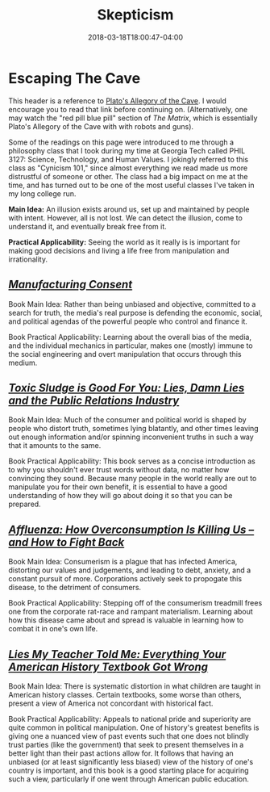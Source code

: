 #+HUGO_BASE_DIR: ../../
#+HUGO_SECTION: links

#+TITLE: Skepticism
#+DATE: 2018-03-18T18:00:47-04:00
#+HUGO_CATEGORIES: "Philosophy"
#+HUGO_TAGS: "reality" "skepticism" "systems of deception"
#+HUGO_CUSTOM_FRONT_MATTER: :inprogress true

* Escaping The Cave

This header is a reference to [[http://historyguide.org/intellect/allegory.html][Plato's Allegory of the Cave]]. I would encourage you to read that link before continuing on. (Alternatively, one may watch the "red pill blue pill" section of /The Matrix/, which is essentially Plato's Allegory of the Cave with with robots and guns).

Some of the readings on this page were introduced to me through a philosophy class that I took during my time at Georgia Tech called PHIL 3127: Science, Technology, and Human Values. I jokingly referred to this class as "Cynicism 101," since almost everything we read made us more distrustful of someone or other. The class had a big impact on me at the time, and has turned out to be one of the most useful classes I've taken in my long college run.

*Main Idea:* An illusion exists around us, set up and maintained by people with intent. However, all is not lost. We can detect the illusion, come to understand it, and eventually break free from it.

*Practical Applicability:* Seeing the world as it really is is important for making good decisions and living a life free from manipulation and irrationality.

** [[https://www.amazon.com/Manufacturing-Consent-Political-Economy-Media/dp/0375714499][/Manufacturing Consent/]]

Book Main Idea: Rather than being unbiased and objective, committed to a search for truth, the media's real purpose is defending the economic, social, and political agendas of the powerful people who control and finance it.

Book Practical Applicability: Learning about the overall bias of the media, and the individual mechanics in particular, makes one (mostly) immune to the social engineering and overt manipulation that occurs through this medium.

** [[https://www.amazon.com/Toxic-Sludge-Good-You-Relations/dp/1567510604][/Toxic Sludge is Good For You: Lies, Damn Lies and the Public Relations Industry/]]

Book Main Idea: Much of the consumer and political world is shaped by people who distort truth, sometimes lying blatantly, and other times leaving out enough information and/or spinning inconvenient truths in such a way that it amounts to the same.

Book Practical Applicability: This book serves as a concise introduction as to why you shouldn't ever trust words without data, no matter how convincing they sound. Because many people in the world really are out to manipulate you for their own benefit, it is essential to have a good understanding of how they will go about doing it so that you can be prepared.

** [[https://www.amazon.com/Affluenza-Overconsumption-Killing-Us-Fight/dp/1609949277][/Affluenza: How Overconsumption Is Killing Us -- and How to Fight Back/]]

Book Main Idea: Consumerism is a plague that has infected America, distorting our values and judgements, and leading to debt, anxiety, and a constant pursuit of more. Corporations actively seek to propogate this disease, to the detriment of consumers.

Book Practical Applicability: Stepping off of the consumerism treadmill frees one from the corporate rat-race and rampant materialism. Learning about how this disease came about and spread is valuable in learning how to combat it in one's own life.

** [[https://www.amazon.com/Lies-My-Teacher-Told-Everything/dp/0743296281][/Lies My Teacher Told Me: Everything Your American History Textbook Got Wrong/]]

Book Main Idea: There is systematic distortion in what children are taught in American history classes. Certain textbooks, some worse than others, present a view of America not concordant with historical fact.

Book Practical Applicability: Appeals to national pride and superiority are quite common in political manipulation. One of history's greatest benefits is giving one a nuanced view of past events such that one does not blindly trust parties (like the government) that seek to present themselves in a better light than their past actions allow for. It follows that having an unbiased (or at least significantly less biased) view of the history of one's country is important, and this book is a good starting place for acquiring such a view, particularly if one went through American public education.
